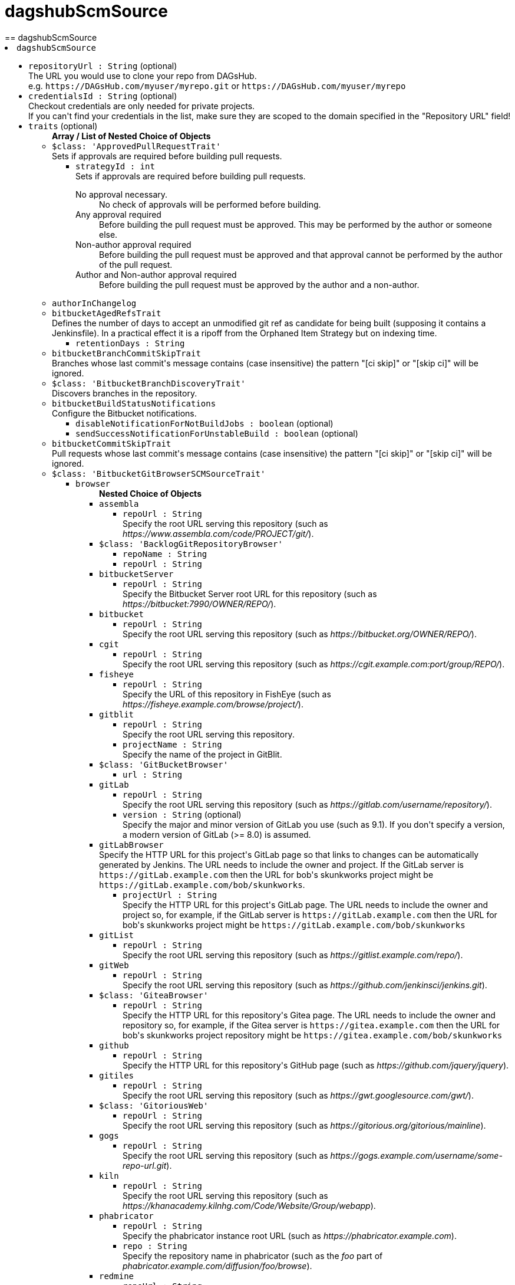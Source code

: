 = dagshubScmSource
:page-layout: pipelinesteps
== dagshubScmSource

++++
<li><code>dagshubScmSource</code><div>
<ul><li><code>repositoryUrl : String</code> (optional)
<div><div>
 The URL you would use to clone your repo from DAGsHub. 
 <br>
  e.g. <code>https://DAGsHub.com/myuser/myrepo.git</code> or <code>https://DAGsHub.com/myuser/myrepo</code>
</div></div>

</li>
<li><code>credentialsId : String</code> (optional)
<div><div>
 Checkout credentials are only needed for private projects. 
 <br>
  If you can't find your credentials in the list, make sure they are scoped to the domain specified in the "Repository URL" field!
</div></div>

</li>
<li><code>traits</code> (optional)
<ul><b>Array / List of Nested Choice of Objects</b>
<li><code>$class: 'ApprovedPullRequestTrait'</code><div>
<div><div>
 Sets if approvals are required before building pull requests.
</div></div>
<ul><li><code>strategyId : int</code>
<div><div>
 Sets if approvals are required before building pull requests. 
 <dl>
  <dt>
   No approval necessary.
  </dt>
  <dd>
   No check of approvals will be performed before building.
  </dd>
  <dt>
   Any approval required
  </dt>
  <dd>
   Before building the pull request must be approved. This may be performed by the author or someone else.
  </dd>
  <dt>
   Non-author approval required
  </dt>
  <dd>
   Before building the pull request must be approved and that approval cannot be performed by the author of the pull request.
  </dd>
  <dt>
   Author and Non-author approval required
  </dt>
  <dd>
   Before building the pull request must be approved by the author and a non-author.
  </dd>
 </dl>
</div></div>

</li>
</ul></div></li>
<li><code>authorInChangelog</code><div>
<ul></ul></div></li>
<li><code>bitbucketAgedRefsTrait</code><div>
<div><div>
 Defines the number of days to accept an unmodified git ref as candidate for being built (supposing it contains a Jenkinsfile). In a practical effect it is a ripoff from the Orphaned Item Strategy but on indexing time.
</div></div>
<ul><li><code>retentionDays : String</code>
</li>
</ul></div></li>
<li><code>bitbucketBranchCommitSkipTrait</code><div>
<div><div>
 Branches whose last commit's message contains (case insensitive) the pattern "[ci skip]" or "[skip ci]" will be ignored.
</div></div>
<ul></ul></div></li>
<li><code>$class: 'BitbucketBranchDiscoveryTrait'</code><div>
<div><div>
 Discovers branches in the repository.
</div></div>
<ul></ul></div></li>
<li><code>bitbucketBuildStatusNotifications</code><div>
<div><div>
 Configure the Bitbucket notifications.
</div></div>
<ul><li><code>disableNotificationForNotBuildJobs : boolean</code> (optional)
</li>
<li><code>sendSuccessNotificationForUnstableBuild : boolean</code> (optional)
</li>
</ul></div></li>
<li><code>bitbucketCommitSkipTrait</code><div>
<div><div>
 Pull requests whose last commit's message contains (case insensitive) the pattern "[ci skip]" or "[skip ci]" will be ignored.
</div></div>
<ul></ul></div></li>
<li><code>$class: 'BitbucketGitBrowserSCMSourceTrait'</code><div>
<ul><li><code>browser</code>
<ul><b>Nested Choice of Objects</b>
<li><code>assembla</code><div>
<ul><li><code>repoUrl : String</code>
<div><div>
 Specify the root URL serving this repository (such as <em>https://www.assembla.com/code/PROJECT/git/</em>).
</div></div>

</li>
</ul></div></li>
<li><code>$class: 'BacklogGitRepositoryBrowser'</code><div>
<ul><li><code>repoName : String</code>
</li>
<li><code>repoUrl : String</code>
</li>
</ul></div></li>
<li><code>bitbucketServer</code><div>
<ul><li><code>repoUrl : String</code>
<div><div>
 Specify the Bitbucket Server root URL for this repository (such as <em>https://bitbucket:7990/OWNER/REPO/</em>).
</div></div>

</li>
</ul></div></li>
<li><code>bitbucket</code><div>
<ul><li><code>repoUrl : String</code>
<div><div>
 Specify the root URL serving this repository (such as <em>https://bitbucket.org/OWNER/REPO/</em>).
</div></div>

</li>
</ul></div></li>
<li><code>cgit</code><div>
<ul><li><code>repoUrl : String</code>
<div><div>
 Specify the root URL serving this repository (such as <em>https://cgit.example.com:port/group/REPO/</em>).
</div></div>

</li>
</ul></div></li>
<li><code>fisheye</code><div>
<ul><li><code>repoUrl : String</code>
<div><div>
 Specify the URL of this repository in FishEye (such as <em>https://fisheye.example.com/browse/project/</em>).
</div></div>

</li>
</ul></div></li>
<li><code>gitblit</code><div>
<ul><li><code>repoUrl : String</code>
<div><div>
 Specify the root URL serving this repository.
</div></div>

</li>
<li><code>projectName : String</code>
<div><div>
 Specify the name of the project in GitBlit.
</div></div>

</li>
</ul></div></li>
<li><code>$class: 'GitBucketBrowser'</code><div>
<ul><li><code>url : String</code>
</li>
</ul></div></li>
<li><code>gitLab</code><div>
<ul><li><code>repoUrl : String</code>
<div><div>
 Specify the root URL serving this repository (such as <em>https://gitlab.com/username/repository/</em>).
</div></div>

</li>
<li><code>version : String</code> (optional)
<div><div>
 Specify the major and minor version of GitLab you use (such as 9.1). If you don't specify a version, a modern version of GitLab (&gt;= 8.0) is assumed.
</div></div>

</li>
</ul></div></li>
<li><code>gitLabBrowser</code><div>
<div><div>
 Specify the HTTP URL for this project's GitLab page so that links to changes can be automatically generated by Jenkins. The URL needs to include the owner and project. If the GitLab server is <code>https://gitLab.example.com</code> then the URL for bob's skunkworks project might be <code>https://gitLab.example.com/bob/skunkworks</code>.
</div></div>
<ul><li><code>projectUrl : String</code>
<div><div>
 Specify the HTTP URL for this project's GitLab page. The URL needs to include the owner and project so, for example, if the GitLab server is <code>https://gitLab.example.com</code> then the URL for bob's skunkworks project might be <code>https://gitLab.example.com/bob/skunkworks</code>
</div></div>

</li>
</ul></div></li>
<li><code>gitList</code><div>
<ul><li><code>repoUrl : String</code>
<div><div>
 Specify the root URL serving this repository (such as <em>https://gitlist.example.com/repo/</em>).
</div></div>

</li>
</ul></div></li>
<li><code>gitWeb</code><div>
<ul><li><code>repoUrl : String</code>
<div><div>
 Specify the root URL serving this repository (such as <em>https://github.com/jenkinsci/jenkins.git</em>).
</div></div>

</li>
</ul></div></li>
<li><code>$class: 'GiteaBrowser'</code><div>
<ul><li><code>repoUrl : String</code>
<div><div>
 Specify the HTTP URL for this repository's Gitea page. The URL needs to include the owner and repository so, for example, if the Gitea server is <code>https://gitea.example.com</code> then the URL for bob's skunkworks project repository might be <code>https://gitea.example.com/bob/skunkworks</code>
</div></div>

</li>
</ul></div></li>
<li><code>github</code><div>
<ul><li><code>repoUrl : String</code>
<div><div>
 Specify the HTTP URL for this repository's GitHub page (such as <em>https://github.com/jquery/jquery</em>).
</div></div>

</li>
</ul></div></li>
<li><code>gitiles</code><div>
<ul><li><code>repoUrl : String</code>
<div><div>
 Specify the root URL serving this repository (such as <em>https://gwt.googlesource.com/gwt/</em>).
</div></div>

</li>
</ul></div></li>
<li><code>$class: 'GitoriousWeb'</code><div>
<ul><li><code>repoUrl : String</code>
<div><div>
 Specify the root URL serving this repository (such as <em>https://gitorious.org/gitorious/mainline</em>).
</div></div>

</li>
</ul></div></li>
<li><code>gogs</code><div>
<ul><li><code>repoUrl : String</code>
<div><div>
 Specify the root URL serving this repository (such as <em>https://gogs.example.com/username/some-repo-url.git</em>).
</div></div>

</li>
</ul></div></li>
<li><code>kiln</code><div>
<ul><li><code>repoUrl : String</code>
<div><div>
 Specify the root URL serving this repository (such as <em>https://khanacademy.kilnhg.com/Code/Website/Group/webapp</em>).
</div></div>

</li>
</ul></div></li>
<li><code>phabricator</code><div>
<ul><li><code>repoUrl : String</code>
<div><div>
 Specify the phabricator instance root URL (such as <em>https://phabricator.example.com</em>).
</div></div>

</li>
<li><code>repo : String</code>
<div><div>
 Specify the repository name in phabricator (such as the <em>foo</em> part of <em>phabricator.example.com/diffusion/foo/browse</em>).
</div></div>

</li>
</ul></div></li>
<li><code>redmine</code><div>
<ul><li><code>repoUrl : String</code>
<div><div>
 Specify the root URL serving this repository (such as <em>https://redmine.example.com/PATH/projects/PROJECT/repository</em>).
</div></div>

</li>
</ul></div></li>
<li><code>rhodeCode</code><div>
<ul><li><code>repoUrl : String</code>
<div><div>
 Specify the HTTP URL for this repository's RhodeCode page (such as <em>https://rhodecode.example.com/projects/PROJECT/repos/REPO/</em>).
</div></div>

</li>
</ul></div></li>
<li><code>$class: 'ScmManagerGitRepositoryBrowser'</code><div>
<ul><li><code>repoUrl : String</code>
<div><div>
 Specify the root URL serving this repository (such as <em>https://scm-manager.org/scm/repo/namespace/name</em>).
</div></div>

</li>
</ul></div></li>
<li><code>jbSpace</code><div>
<ul><li><code>repoUrl : String</code>
<div><div>
 Provide the absolute URL to your repository in JetBrains Space in the following format: https://&lt;your Space instance&gt;/p/&lt;project key&gt;/repositories/&lt;repository name&gt;
</div></div>

</li>
</ul></div></li>
<li><code>$class: 'Stash'</code><div>
<ul><li><code>repoUrl : String</code>
<div><div>
 Specify the HTTP URL for this repository's Stash page (such as <em>https://stash.example.com/projects/PROJECT/repos/REPO/</em>).
</div></div>

</li>
</ul></div></li>
<li><code>teamFoundation</code><div>
<ul><li><code>repoUrl : String</code>
<div><div>
 Either the name of the remote whose URL should be used, or the URL of this module in TFS (such as <em>https://tfs.example.com/tfs/PROJECT/_git/REPO/</em>). If empty (default), the URL of the "origin" repository is used. 
 <p>If TFS is also used as the repository server, this can usually be left blank.</p>
</div></div>

</li>
</ul></div></li>
<li><code>$class: 'TracGitRepositoryBrowser'</code><div>
<ul></ul></div></li>
<li><code>$class: 'TuleapBrowser'</code><div>
<div><div>
 Specify the HTTPS URL for the Tuleap Git repository so that links to changes can be automatically generated by Jenkins.
</div></div>
<ul><li><code>repositoryUrl : String</code>
<div><div>
 The URL is the web URL of the Tuleap Git repository.
</div></div>

</li>
</ul></div></li>
<li><code>viewgit</code><div>
<ul><li><code>repoUrl : String</code>
<div><div>
 Specify the root URL serving this repository (such as <em>https://git.example.com/viewgit/</em>).
</div></div>

</li>
<li><code>projectName : String</code>
<div><div>
 Specify the name of the project in ViewGit (e.g. scripts, scuttle etc. from <em>https://code.fealdia.org/viewgit/</em>).
</div></div>

</li>
</ul></div></li>
</ul></li>
</ul></div></li>
<li><code>$class: 'BitbucketJiraValidatorTrait'</code><div>
<div><div>
 Enforces a pull request to be filled with a title containing a single and unresolved Jira ticket, formatted as defined at the global config (defaulting matching as JENKINS-1234).
</div></div>
<ul><li><code>jiraServerIdx : int</code>
</li>
</ul></div></li>
<li><code>$class: 'BitbucketPullRequestDiscoveryTrait'</code><div>
<div><div>
 Discovers open pull requests in the repository.
</div></div>
<ul></ul></div></li>
<li><code>buildStatusNameCustomPart</code><div>
<div><div>
 Customize the pipeline status name used by Jenkins
</div></div>
<ul><li><code>buildStatusNameCustomPart : String</code> (optional)
<div><div>
 Enter a string to customize the status/context name for status updates published to GitLab. For a branch build the default name would be 'jenkinsci/branch'. With the buildStatusNameCustomPart 'custom' the name would be 'jenkinsci/custom/branch'. This allows to have multiple GitLab-Branch-Sources for the same GitLab-project configured.
</div></div>

</li>
<li><code>buildStatusNameOverwrite : boolean</code> (optional)
<div><div>
 Overwrites the build status name including the jenkinsci default part.
 <br>
  Instead of 'jenkinsci/custom/branch' just 'custom/branch'.
</div></div>

</li>
<li><code>ignoreTypeInStatusName : boolean</code> (optional)
</li>
</ul></div></li>
<li><code>$class: 'ChangeDiscoveryTrait'</code><div>
<ul><li><code>queryString : String</code>
<div><div>
 <p>Provide an additional query string to search for open changes. The status:open is implicitly added and does not need to be specified. See <a href="https://gerrit-documentation.storage.googleapis.com/Documentation/3.2.0/user-search.html#search-operators" rel="nofollow">Gerrit search operators documentation</a> for a detailed list of the supported search operators.</p>
 <h2>Examples:</h2>
 <p></p>
 <ul>
  <li>
   <pre>-is:wip</pre> does not include work-in-progress changes</li>
  <li>
   <pre>is:private</pre> includes private changes</li>
 </ul>
 <p></p>
</div></div>

</li>
</ul></div></li>
<li><code>checkoutOption</code><div>
<ul><li><code>extension</code>
<ul><b>Nested Object</b>
<li><code>timeout : int</code>
<div><div>
 Specify a timeout (in minutes) for checkout.
 <br>
  This option overrides the default timeout of 10 minutes. 
 <br>
  You can change the global git timeout via the property org.jenkinsci.plugins.gitclient.Git.timeOut (see <a href="https://issues.jenkins.io/browse/JENKINS-11286" rel="nofollow">JENKINS-11286</a>). Note that property should be set on both controller and agent to have effect (see <a href="https://issues.jenkins.io/browse/JENKINS-22547" rel="nofollow">JENKINS-22547</a>).
</div></div>

</li>
</ul></li>
</ul></div></li>
<li><code>cleanAfterCheckout</code><div>
<ul><li><code>extension</code>
<ul><b>Nested Object</b>
<div><div>
 Clean up the workspace after every checkout by deleting all untracked files and directories, including those which are specified in <code>.gitignore</code>. It also resets all <em>tracked</em> files to their versioned state. This ensures that the workspace is in the same state as if you cloned and checked out in a brand-new empty directory, and ensures that your build is not affected by the files generated by the previous build.
</div></div>
<li><code>deleteUntrackedNestedRepositories : boolean</code> (optional)
<div><div>
 Deletes untracked submodules and any other subdirectories which contain <code>.git</code> directories.
</div></div>

</li>
</ul></li>
</ul></div></li>
<li><code>cleanBeforeCheckout</code><div>
<ul><li><code>extension</code>
<ul><b>Nested Object</b>
<div><div>
 Clean up the workspace before every checkout by deleting all untracked files and directories, including those which are specified in <code>.gitignore</code>. It also resets all <em>tracked</em> files to their versioned state. This ensures that the workspace is in the same state as if you cloned and checked out in a brand-new empty directory, and ensures that your build is not affected by the files generated by the previous build.
</div></div>
<li><code>deleteUntrackedNestedRepositories : boolean</code> (optional)
<div><div>
 Deletes untracked submodules and any other subdirectories which contain <code>.git</code> directories.
</div></div>

</li>
</ul></li>
</ul></div></li>
<li><code>$class: 'CleanMercurialSCMSourceTrait'</code><div>
<div><div>
 When this behaviour is present, each build will wipe any local modifications or untracked files in the repository checkout. This is often a convenient way to ensure that a build is not using any artifacts from earlier builds.
</div></div>
<ul></ul></div></li>
<li><code>cloneOption</code><div>
<ul><li><code>extension</code>
<ul><b>Nested Object</b>
<li><code>shallow : boolean</code>
<div><div>
 Perform shallow clone, so that git will not download the history of the project, saving time and disk space when you just want to access the latest version of a repository.
</div></div>

</li>
<li><code>noTags : boolean</code>
<div><div>
 Deselect this to perform a clone without tags, saving time and disk space when you just want to access what is specified by the refspec.
</div></div>

</li>
<li><code>reference : String</code>
<div><div>
 Specify a folder containing a repository that will be used by Git as a reference during clone operations.
 <br>
  This option will be ignored if the folder is not available on the controller or agent where the clone is being executed.
</div></div>

</li>
<li><code>timeout : int</code>
<div><div>
 Specify a timeout (in minutes) for clone and fetch operations.
 <br>
  This option overrides the default timeout of 10 minutes. 
 <br>
  You can change the global git timeout via the property org.jenkinsci.plugins.gitclient.Git.timeOut (see <a href="https://issues.jenkins.io/browse/JENKINS-11286" rel="nofollow">JENKINS-11286</a>). Note that property should be set on both controller and agent to have effect (see <a href="https://issues.jenkins.io/browse/JENKINS-22547" rel="nofollow">JENKINS-22547</a>).
</div></div>

</li>
<li><code>depth : int</code> (optional)
<div><div>
 Set shallow clone depth, so that git will only download recent history of the project, saving time and disk space when you just want to access the latest commits of a repository.
</div></div>

</li>
<li><code>honorRefspec : boolean</code> (optional)
<div><div>
 Perform initial clone using the refspec defined for the repository. This can save time, data transfer and disk space when you only need to access the references specified by the refspec.
</div></div>

</li>
</ul></li>
</ul></div></li>
<li><code>$class: 'DisableStatusUpdateTrait'</code><div>
<div><div>
 Disables notifications (commit status updates) to GitHub for builds.
</div></div>
<ul></ul></div></li>
<li><code>discoverOtherRefs</code><div>
<div><div>
 Discovers other specified refs on the repository.
</div></div>
<ul><li><code>ref : String</code>
<div><p>The pattern under /refs on the remote repository to discover, can contain a wildcard.<br>
  Example: test/*/merged</p></div>

</li>
<li><code>nameMapping : String</code> (optional)
<div><p>Mapping for how the ref can be named in for example the <code>@Library</code>.<br>
  Example: test-@{1} <br>
  Where @{1} replaces the first wildcard in the ref when discovered.</p>
<p>By default it will be "namespace_before_wildcard-@{1}". E.g. if ref is "test/*/merged" the default mapping would be "test-@{1}".</p></div>

</li>
</ul></div></li>
<li><code>$class: 'FilterChecksTrait'</code><div>
<ul><li><code>queryOperator</code>
<ul><li><b>Values:</b> <code>ID</code>, <code>SCHEME</code></li></ul></li>
<li><code>queryString : String</code>
<div><div>
 Provide a query string to search for pending checks. Depending on which mode was chosen, this either should be a checker-scheme or the UUID of a specific checker.
</div></div>

</li>
</ul></div></li>
<li><code>gitLabForkDiscovery</code><div>
<div><div>
 Discovers merge requests where the origin project is a fork of the target project.
</div></div>
<ul><li><code>strategyId : int</code>
<div><div>
 Determines how merge requests are discovered: 
 <dl>
  <dt>
   Merging the merge request with the current target branch revision
  </dt>
  <dd>
   Discover each merge request once with the discovered revision corresponding to the result of merging with the current revision of the target branch
  </dd>
  <dt>
   The current merge request revision
  </dt>
  <dd>
   Discover each merge request once with the discovered revision corresponding to the merge request head revision without merging
  </dd>
  <dt>
   Both the current merge request revision and the merge request merged with the current target branch revision
  </dt>
  <dd>
   Discover each merge request twice. The first discovered revision corresponds to the result of merging with the current revision of the target branch in each scan. The second parallel discovered revision corresponds to the merge request head revision without merging
  </dd>
 </dl>
</div></div>

</li>
<li><code>trust</code>
<div><div>
 <p>One of the great powers of merge requests is that anyone with read access to a project can fork it, commit some changes to their fork and then create a merge request against the original project with their changes. There are some files stored in source control that are important. For example, a <code>Jenkinsfile</code> may contain configuration details to sandbox merge requests in order to mitigate against malicious merge requests. In order to protect against a malicious merge request itself modifying the <code>Jenkinsfile</code> to remove the protections, you can define the trust policy for merge requests from forks.</p>
 <p>Other plugins can extend the available trust policies. The default policies are:</p>
 <dl>
  <dt>
   Nobody
  </dt>
  <dd>
   Merge requests from forks will all be treated as untrusted. This means that where Jenkins requires a trusted file (e.g. <code>Jenkinsfile</code>) the contents of that file will be retrieved from the target branch on the origin project and not from the merge request branch on the fork project.
  </dd>
  <dt>
   Members
  </dt>
  <dd>
   Merge requests from collaborators to the origin project will be treated as trusted, all other merge requests from fork repositories will be treated as untrusted. Note that if credentials used by Jenkins for scanning the project does not have permission to query the list of contributors to the origin project then only the origin account will be treated as trusted - i.e. this will fall back to <code>Nobody</code>.
  </dd>
  <dt>
   Trusted Members
  </dt>
  <dd>
   Merge requests forks will be treated as trusted if and only if the fork owner has either Developer or Maintainer or Owner Access Level in the origin project. <strong>This is the recommended policy.</strong>
  </dd>
  <dt>
   Everyone
  </dt>
  <dd>
   All merge requests from forks will be treated as trusted. <strong>NOTE:</strong> this option can be dangerous if used on a public project hosted on a GitLab instance.
  </dd>
 </dl>
</div></div>

<ul><li><b>Type:</b> <code>jenkins.scm.api.trait.SCMHeadAuthority&lt;? super io.jenkins.plugins.gitlabbranchsource.GitLabSCMSourceRequest, ? extends jenkins.scm.api.mixin.ChangeRequestSCMHead2, ? extends jenkins.scm.api.SCMRevision&gt;</code></li>
</ul></li>
<li><code>buildMRForksNotMirror : boolean</code> (optional)
<div><div>
 Add discovery of merge requests where the origin project is a fork of a certain project, but the target project is not the original forked project. To be used in case one has a GitLab project which is a fork of another project from another team, in order to isolate artefacts and allow an MR flow. This means using MRs inside that fork from branches in the fork back to the fork's default branch. (Implements https://github.com/jenkinsci/gitlab-branch-source-plugin/issues/167)
</div></div>

</li>
</ul></div></li>
<li><code>browser</code><div>
<ul><li><code>browser</code>
<ul><b>Nested Choice of Objects</b>
<li><code>assembla</code><div>
<ul><li><code>repoUrl : String</code>
<div><div>
 Specify the root URL serving this repository (such as <em>https://www.assembla.com/code/PROJECT/git/</em>).
</div></div>

</li>
</ul></div></li>
<li><code>$class: 'BacklogGitRepositoryBrowser'</code><div>
<ul><li><code>repoName : String</code>
</li>
<li><code>repoUrl : String</code>
</li>
</ul></div></li>
<li><code>bitbucketServer</code><div>
<ul><li><code>repoUrl : String</code>
<div><div>
 Specify the Bitbucket Server root URL for this repository (such as <em>https://bitbucket:7990/OWNER/REPO/</em>).
</div></div>

</li>
</ul></div></li>
<li><code>bitbucket</code><div>
<ul><li><code>repoUrl : String</code>
<div><div>
 Specify the root URL serving this repository (such as <em>https://bitbucket.org/OWNER/REPO/</em>).
</div></div>

</li>
</ul></div></li>
<li><code>cgit</code><div>
<ul><li><code>repoUrl : String</code>
<div><div>
 Specify the root URL serving this repository (such as <em>https://cgit.example.com:port/group/REPO/</em>).
</div></div>

</li>
</ul></div></li>
<li><code>fisheye</code><div>
<ul><li><code>repoUrl : String</code>
<div><div>
 Specify the URL of this repository in FishEye (such as <em>https://fisheye.example.com/browse/project/</em>).
</div></div>

</li>
</ul></div></li>
<li><code>gitblit</code><div>
<ul><li><code>repoUrl : String</code>
<div><div>
 Specify the root URL serving this repository.
</div></div>

</li>
<li><code>projectName : String</code>
<div><div>
 Specify the name of the project in GitBlit.
</div></div>

</li>
</ul></div></li>
<li><code>$class: 'GitBucketBrowser'</code><div>
<ul><li><code>url : String</code>
</li>
</ul></div></li>
<li><code>gitLab</code><div>
<ul><li><code>repoUrl : String</code>
<div><div>
 Specify the root URL serving this repository (such as <em>https://gitlab.com/username/repository/</em>).
</div></div>

</li>
<li><code>version : String</code> (optional)
<div><div>
 Specify the major and minor version of GitLab you use (such as 9.1). If you don't specify a version, a modern version of GitLab (&gt;= 8.0) is assumed.
</div></div>

</li>
</ul></div></li>
<li><code>gitLabBrowser</code><div>
<div><div>
 Specify the HTTP URL for this project's GitLab page so that links to changes can be automatically generated by Jenkins. The URL needs to include the owner and project. If the GitLab server is <code>https://gitLab.example.com</code> then the URL for bob's skunkworks project might be <code>https://gitLab.example.com/bob/skunkworks</code>.
</div></div>
<ul><li><code>projectUrl : String</code>
<div><div>
 Specify the HTTP URL for this project's GitLab page. The URL needs to include the owner and project so, for example, if the GitLab server is <code>https://gitLab.example.com</code> then the URL for bob's skunkworks project might be <code>https://gitLab.example.com/bob/skunkworks</code>
</div></div>

</li>
</ul></div></li>
<li><code>gitList</code><div>
<ul><li><code>repoUrl : String</code>
<div><div>
 Specify the root URL serving this repository (such as <em>https://gitlist.example.com/repo/</em>).
</div></div>

</li>
</ul></div></li>
<li><code>gitWeb</code><div>
<ul><li><code>repoUrl : String</code>
<div><div>
 Specify the root URL serving this repository (such as <em>https://github.com/jenkinsci/jenkins.git</em>).
</div></div>

</li>
</ul></div></li>
<li><code>$class: 'GiteaBrowser'</code><div>
<ul><li><code>repoUrl : String</code>
<div><div>
 Specify the HTTP URL for this repository's Gitea page. The URL needs to include the owner and repository so, for example, if the Gitea server is <code>https://gitea.example.com</code> then the URL for bob's skunkworks project repository might be <code>https://gitea.example.com/bob/skunkworks</code>
</div></div>

</li>
</ul></div></li>
<li><code>github</code><div>
<ul><li><code>repoUrl : String</code>
<div><div>
 Specify the HTTP URL for this repository's GitHub page (such as <em>https://github.com/jquery/jquery</em>).
</div></div>

</li>
</ul></div></li>
<li><code>gitiles</code><div>
<ul><li><code>repoUrl : String</code>
<div><div>
 Specify the root URL serving this repository (such as <em>https://gwt.googlesource.com/gwt/</em>).
</div></div>

</li>
</ul></div></li>
<li><code>$class: 'GitoriousWeb'</code><div>
<ul><li><code>repoUrl : String</code>
<div><div>
 Specify the root URL serving this repository (such as <em>https://gitorious.org/gitorious/mainline</em>).
</div></div>

</li>
</ul></div></li>
<li><code>gogs</code><div>
<ul><li><code>repoUrl : String</code>
<div><div>
 Specify the root URL serving this repository (such as <em>https://gogs.example.com/username/some-repo-url.git</em>).
</div></div>

</li>
</ul></div></li>
<li><code>kiln</code><div>
<ul><li><code>repoUrl : String</code>
<div><div>
 Specify the root URL serving this repository (such as <em>https://khanacademy.kilnhg.com/Code/Website/Group/webapp</em>).
</div></div>

</li>
</ul></div></li>
<li><code>phabricator</code><div>
<ul><li><code>repoUrl : String</code>
<div><div>
 Specify the phabricator instance root URL (such as <em>https://phabricator.example.com</em>).
</div></div>

</li>
<li><code>repo : String</code>
<div><div>
 Specify the repository name in phabricator (such as the <em>foo</em> part of <em>phabricator.example.com/diffusion/foo/browse</em>).
</div></div>

</li>
</ul></div></li>
<li><code>redmine</code><div>
<ul><li><code>repoUrl : String</code>
<div><div>
 Specify the root URL serving this repository (such as <em>https://redmine.example.com/PATH/projects/PROJECT/repository</em>).
</div></div>

</li>
</ul></div></li>
<li><code>rhodeCode</code><div>
<ul><li><code>repoUrl : String</code>
<div><div>
 Specify the HTTP URL for this repository's RhodeCode page (such as <em>https://rhodecode.example.com/projects/PROJECT/repos/REPO/</em>).
</div></div>

</li>
</ul></div></li>
<li><code>$class: 'ScmManagerGitRepositoryBrowser'</code><div>
<ul><li><code>repoUrl : String</code>
<div><div>
 Specify the root URL serving this repository (such as <em>https://scm-manager.org/scm/repo/namespace/name</em>).
</div></div>

</li>
</ul></div></li>
<li><code>jbSpace</code><div>
<ul><li><code>repoUrl : String</code>
<div><div>
 Provide the absolute URL to your repository in JetBrains Space in the following format: https://&lt;your Space instance&gt;/p/&lt;project key&gt;/repositories/&lt;repository name&gt;
</div></div>

</li>
</ul></div></li>
<li><code>$class: 'Stash'</code><div>
<ul><li><code>repoUrl : String</code>
<div><div>
 Specify the HTTP URL for this repository's Stash page (such as <em>https://stash.example.com/projects/PROJECT/repos/REPO/</em>).
</div></div>

</li>
</ul></div></li>
<li><code>teamFoundation</code><div>
<ul><li><code>repoUrl : String</code>
<div><div>
 Either the name of the remote whose URL should be used, or the URL of this module in TFS (such as <em>https://tfs.example.com/tfs/PROJECT/_git/REPO/</em>). If empty (default), the URL of the "origin" repository is used. 
 <p>If TFS is also used as the repository server, this can usually be left blank.</p>
</div></div>

</li>
</ul></div></li>
<li><code>$class: 'TracGitRepositoryBrowser'</code><div>
<ul></ul></div></li>
<li><code>$class: 'TuleapBrowser'</code><div>
<div><div>
 Specify the HTTPS URL for the Tuleap Git repository so that links to changes can be automatically generated by Jenkins.
</div></div>
<ul><li><code>repositoryUrl : String</code>
<div><div>
 The URL is the web URL of the Tuleap Git repository.
</div></div>

</li>
</ul></div></li>
<li><code>viewgit</code><div>
<ul><li><code>repoUrl : String</code>
<div><div>
 Specify the root URL serving this repository (such as <em>https://git.example.com/viewgit/</em>).
</div></div>

</li>
<li><code>projectName : String</code>
<div><div>
 Specify the name of the project in ViewGit (e.g. scripts, scuttle etc. from <em>https://code.fealdia.org/viewgit/</em>).
</div></div>

</li>
</ul></div></li>
</ul></li>
</ul></div></li>
<li><code>gitHubAgedRefsTrait</code><div>
<div><div>
 Defines the number of days to accept an unmodified git ref as candidate for being built (supposing it contains a Jenkinsfile). In a practical effect it is a ripoff from the Orphaned Item Strategy but on indexing time.
</div></div>
<ul><li><code>retentionDays : String</code>
</li>
</ul></div></li>
<li><code>gitHubBranchCommitSkipTrait</code><div>
<div><div>
 Branches whose last commit's message contains (case insensitive) the pattern "[ci skip]" or "[skip ci]" will be ignored.
</div></div>
<ul></ul></div></li>
<li><code>gitHubCommitSkipTrait</code><div>
<div><div>
 Pull requests whose last commit's message contains (case insensitive) the pattern "[ci skip]" or "[skip ci]" will be ignored.
</div></div>
<ul></ul></div></li>
<li><code>$class: 'GitHubJiraValidatorTrait'</code><div>
<div><div>
 Enforces a pull request to be filled with a title containing a single and unresolved Jira ticket, formatted as defined at the global config (defaulting matching as JENKINS-1234).
</div></div>
<ul><li><code>jiraServerIdx : int</code>
</li>
</ul></div></li>
<li><code>gitHubSourceChecks</code><div>
<ul><li><code>verboseConsoleLog : boolean</code> (optional)
<div><div>
 If this option is checked, verbose log will be output to build console; the verbose log is useful for debugging the publisher creation.
</div></div>

</li>
</ul></div></li>
<li><code>gitHubStatusChecks</code><div>
<ul><li><code>name : String</code> (optional)
</li>
<li><code>skip : boolean</code> (optional)
</li>
<li><code>skipNotifications : boolean</code> (optional)
<div><div>
 If this option is checked, the notifications sent by the <a href="https://plugins.jenkins.io/github-branch-source/" rel="nofollow">GitHub Branch Source Plugin</a> will be disabled.
</div></div>

</li>
<li><code>skipProgressUpdates : boolean</code> (optional)
</li>
<li><code>suppressLogs : boolean</code> (optional)
</li>
<li><code>unstableBuildNeutral : boolean</code> (optional)
</li>
</ul></div></li>
<li><code>lfs</code><div>
<ul></ul></div></li>
<li><code>gitlabAvatar</code><div>
<ul><li><code>disableProjectAvatar : boolean</code> (optional)
<div><div>
 Due to a GitLab bug, sometimes it is not possible to GitLab API to fetch GitLab Avatar for private projects or when the api doesn't have token access. You may choose to skip avatar for projects if you want to avoid broken or self generated avatars.
</div></div>

</li>
</ul></div></li>
<li><code>gitlabMarkUnstableAsSuccess</code><div>
<ul><li><code>markUnstableAsSuccess : boolean</code> (optional)
</li>
</ul></div></li>
<li><code>gitlabSkipNotifications</code><div>
<ul></ul></div></li>
<li><code>gitTool</code><div>
<ul><li><code>gitTool : String</code>
</li>
</ul></div></li>
<li><code>gitLabHookRegistration</code><div>
<ul><li><code>webHookMode : String</code>
</li>
<li><code>systemHookMode : String</code>
</li>
</ul></div></li>
<li><code>gitHubIgnoreDraftPullRequestFilter</code><div>
<ul></ul></div></li>
<li><code>ignoreOnPush</code><div>
<ul></ul></div></li>
<li><code>jervisFilter</code><div>
<div><div>
 <p>This will look at the root of a GitHub reference for .jervis.yml for the branches and tags filtering. You can customize the name of the YAML file searched for if you like.</p>
 <p>For Tags:</p>
 <ul>
  <li>It will filter for the tag name.</li>
 </ul>
 <p>For Branches:</p>
 <ul>
  <li>It will filter for the branch name.</li>
  <li>It will filter for pull requests destined for the branch name.</li>
 </ul>
 <h2>Example YAML</h2><code>
  <pre>branches:
  only:
    - main
</pre></code>
 <h1>More on specify branches and tags to build</h1>
 <p>By default Jervis will generate Jenkins jobs for all branches that have a .jervis.yml file. You can control and limit this behavior by specifying the branches or tags key in your .jervis.yml.</p>
 <h3>Allow or block branches and tags</h3>
 <p>You can either create an allow list of branches (only) or a block list of branches (except) to be built.</p><code>
  <pre># block branches from building
branches:
  except:
    - legacy
    - experimental

# allow only these branches
branches:
  only:
    - main
    - stable
</pre></code>
 <p>The same YAML can be applied to tags.</p><code>
  <pre># block tags from building
tags:
  except:
    - .*-rc
    - .*-beta

# allow only these tags
tags:
  only:
    - v[.0-9]+
</pre></code>
 <p>If you specify both only and except, then except will be ignored. .jervis.yml needs to be present on all branches you want to be built. .jervis.yml will be interpreted in the context of that branch so if you specify an allow list in your main branch, then it will not propagate to other branches.</p>
 <h3>Using regular expressions</h3>
 <p>You can use regular expressions to allow or block branches:</p><code>
  <pre>branches:
  only:
    - main
    - /^[.0-9]+-hotfix$/
</pre></code>
 <p>Any name surrounded with / in the list of branches is treated as a regular expression. The expression will use <a href="https://docs.oracle.com/javase/7/docs/api/java/util/regex/Pattern.html#compile%28java.lang.String%29" rel="nofollow">Pattern.compile</a> to compile the regex string into a <a href="http://docs.groovy-lang.org/latest/html/documentation/index.html#_regular_expression_operators" rel="nofollow">Groovy regular expression</a>.</p>
</div></div>
<ul><li><code>yamlFileName : String</code>
<div><div>
 <p>The filename which will be read from GitHub to determine if a Jenkins branch, tag, or pull request should be built. Provide a comma separated list of paths to YAML files in a repository and it will check each path as a fallback.</p>
 <p>For example, set the value to: .jervis.yml, .ci/jervis.yml and this plugin will first check for valid YAML in .jervis.yml. If no YAML exists, then it will fall back to checking .ci/jervis.yml.</p>
</div></div>

</li>
</ul></div></li>
<li><code>localBranch</code><div>
<ul></ul></div></li>
<li><code>logComment</code><div>
<ul><li><code>logSuccess : boolean</code> (optional)
<div><div>
 Sometimes the user doesn't want to log the builds that succeeded. The trait only enable logging of failed/aborted builds by default. Select this option to include logging of successful builds as well.
</div></div>

</li>
<li><code>sudoUser : String</code> (optional)
<div><div>
 Enter a sudo username of the user you want to comment as on GitLab Server. Remember the token specified should have api and sudo access both (which can only be created by your GitLab Server Admin). It is recommended to create a dummy user in your GitLab Server with an appropriate username like `jenkinsadmin` etc. Leave empty if you want use the owner of the project as the commenter.
</div></div>

</li>
</ul></div></li>
<li><code>$class: 'MercurialBrowserSCMSourceTrait'</code><div>
<ul><li><code>browser</code>
<ul><b>Nested Choice of Objects</b>
<li><code>$class: 'FishEye'</code><div>
<ul><li><code>url : String</code>
<div><div>
 Specify the root URL serving this repository, such as: http://www.example.org/browse/hg/
</div></div>

</li>
</ul></div></li>
<li><code>$class: 'GoogleCode'</code><div>
<ul><li><code>url : String</code>
<div><div>
 Specify the root URL serving this repository (such as <a href="http://code.google.com/p/PROJECTNAME/source/" rel="nofollow">this</a>).
</div></div>

</li>
</ul></div></li>
<li><code>$class: 'HgWeb'</code><div>
<ul><li><code>url : String</code>
<div><div>
 Specify the root URL serving this repository (such as <a href="https://www.mercurial-scm.org/repo/hg/" rel="nofollow">this</a>).
</div></div>

</li>
</ul></div></li>
<li><code>$class: 'Kallithea'</code><div>
<ul><li><code>url : String</code>
<div><div>
 Specify the root URL serving this repository (such as <a href="https://rhodecode.server/repo_name" rel="nofollow">this</a>).
</div></div>

</li>
</ul></div></li>
<li><code>$class: 'KilnHG'</code><div>
<ul><li><code>url : String</code>
<div><div>
 Specify the root URL serving this repository (such as <a href="https://acme.kilnhg.com/Repo/Repositories/Group/PROJECTNAME" rel="nofollow">this</a>).
</div></div>

</li>
</ul></div></li>
<li><code>$class: 'RhodeCode'</code><div>
<ul><li><code>url : String</code>
<div><div>
 Specify the root URL serving this repository (such as <a href="https://rhodecode.server/repo_name" rel="nofollow">this</a>).
</div></div>

</li>
</ul></div></li>
<li><code>$class: 'RhodeCodeLegacy'</code><div>
<ul><li><code>url : String</code>
<div><div>
 Specify the root URL serving this repository (such as <a href="https://rhodecode.server/repo_name" rel="nofollow">this</a>).
</div></div>

</li>
</ul></div></li>
<li><code>$class: 'ScmManager'</code><div>
<ul><li><code>url : String</code>
<div><div>
 Specify the root URL serving this repository (such as <code>http://YOURSCMMANAGER/scm/repo/NAMESPACE/NAME/</code>).
</div></div>

</li>
</ul></div></li>
</ul></li>
</ul></div></li>
<li><code>$class: 'MercurialInstallationSCMSourceTrait'</code><div>
<ul><li><code>installation : String</code>
</li>
</ul></div></li>
<li><code>multiBranchProjectDisplayNaming</code><div>
<div><div>
 Some branch source plugins provide additional information about discovered branches like a title or subject of merge or change requests.
 <br>
  With this trait, that additional information can be used for the job display names.
 <br><b>Note:</b> Job display name changes do not trigger builds.
</div></div>
<ul><li><code>displayNamingStrategy</code>
<div><div>
 The different strategies: 
 <ul>
  <li>
   <p><strong>Job display name with fallback to name:</strong> <br>
     Uses the branch source plugin's display name for the PR instead of the raw name <br>
     Value for configuration-as-code: <code>OBJECT_DISPLAY_NAME</code></p></li>
  <li>
   <p><strong>Name and, if available, display name:</strong> <br>
     Joins the raw name and the branch source plugin's display name <br>
     Value for configuration-as-code: <code>RAW_AND_OBJECT_DISPLAY_NAME</code></p></li>
 </ul>
</div></div>

<ul><li><b>Values:</b> <code>OBJECT_DISPLAY_NAME</code>, <code>RAW_AND_OBJECT_DISPLAY_NAME</code></li></ul></li>
</ul></div></li>
<li><code>gitHubNotificationContextTrait</code><div>
<div><div>
 Defines custom context labels to be sent as part of GitHub Status notifications for this project.
</div></div>
<ul><li><code>contextLabel : String</code>
<div><div>
 The text of the context label(s) for GitHub status notifications. If using multiple statuses, entries are separated by the specified delimiter.
</div></div>

</li>
<li><code>typeSuffix : boolean</code>
<div><div>
 <p>Appends the relevant suffix to the context label(s) based on the build type. '/pr-merge', '/pr-head' or '/branch'</p>
</div></div>

</li>
<li><code>multipleStatusDelimiter : String</code> (optional)
<div><div>
 The separator/delimiter used for splitting the Label field into multiple values.
</div></div>

</li>
<li><code>multipleStatuses : boolean</code> (optional)
<div><div>
 Configure multiple status notifications to be sent to GitHub.
</div></div>

</li>
</ul></div></li>
<li><code>gitLabOriginDiscovery</code><div>
<div><div>
 Discovers merge requests where the origin project is the same as the target project.
</div></div>
<ul><li><code>strategyId : int</code>
<div><div>
 Determines how merge requests are discovered: 
 <dl>
  <dt>
   Merging the merge request with the current target branch revision
  </dt>
  <dd>
   Discover each merge request once with the discovered revision corresponding to the result of merging with the current revision of the target branch
  </dd>
  <dt>
   The current merge request revision
  </dt>
  <dd>
   Discover each merge request once with the discovered revision corresponding to the merge request head revision without merging
  </dd>
  <dt>
   Both the current merge request revision and the merge request merged with the current target branch revision
  </dt>
  <dd>
   Discover each merge request twice. The first discovered revision corresponds to the result of merging with the current revision of the target branch in each scan. The second parallel discovered revision corresponds to the merge request head revision without merging
  </dd>
 </dl>
</div></div>

</li>
</ul></div></li>
<li><code>$class: 'PathBasedPullRequestFilterTrait'</code><div>
<ul><li><code>inclusionField : String</code>
<div>If any of the changed files in a discovered PR match this regex then it will generate a build (unless excluded by the exclusion regex).</div>

</li>
<li><code>exclusionField : String</code>
<div>Any changed files in a discovered pull request that matches this regex will not be considered for the inclusion regex.</div>

</li>
</ul></div></li>
<li><code>$class: 'PreBuildMergeTrait'</code><div>
<ul><li><code>extension</code>
<ul><b>Nested Object</b>
<div><div>
 These options allow you to perform a merge to a particular branch before building. For example, you could specify an integration branch to be built, and to merge to master. In this scenario, on every change of integration, Jenkins will perform a merge with the master branch, and try to perform a build if the merge is successful. It then may push the merge back to the remote repository if the Git Push post-build action is selected.
</div></div>
<li><code>options</code>
<ul><b>Nested Object</b>
<li><code>mergeTarget : String</code>
<div><div>
 The name of the branch within the named repository to merge to, such as <code>master</code>.
</div></div>

</li>
<li><code>fastForwardMode</code> (optional)
<div><div>
 Merge fast-forward mode selection.
 <br>
  The default, --ff, gracefully falls back to a merge commit when required.
 <br>
  For more information, see the <a href="https://git-scm.com/docs/git-merge" rel="nofollow">Git Merge Documentation</a>
</div></div>

<ul><li><b>Values:</b> <code>FF</code>, <code>FF_ONLY</code>, <code>NO_FF</code></li></ul></li>
<li><code>mergeRemote : String</code> (optional)
<div><div>
 Name of the repository, such as <code>origin</code>, that contains the branch you specify below. If left blank, it'll default to the name of the first repository configured above.
</div></div>

</li>
<li><code>mergeStrategy</code> (optional)
<div><div>
 Merge strategy selection. <strong>This feature is not fully implemented in JGIT.</strong>
</div></div>

<ul><li><b>Values:</b> <code>DEFAULT</code>, <code>RESOLVE</code>, <code>RECURSIVE</code>, <code>OCTOPUS</code>, <code>OURS</code>, <code>SUBTREE</code>, <code>RECURSIVE_THEIRS</code></li></ul></li>
</ul></li>
</ul></li>
</ul></div></li>
<li><code>$class: 'PretestedIntegrationSCMTrait'</code><div>
<ul><li><code>extension</code>
<ul><b>Nested Object</b>
<li><code>gitIntegrationStrategy</code>
<ul><b>Nested Choice of Objects</b>
<li><code>accumulated</code><div>
<div><h2>Accumulated Commit Strategy</h2>
<div>
 This strategy merges your commits with the --no-ff switch
</div></div>
<ul><li><code>shortCommitMessage : boolean</code> (optional)
</li>
</ul></div></li>
<li><code>ffonly</code><div>
<div><h2>Fast Forward only (--ff-only) Strategy</h2>
<div>
 This strategy fast-forward only using the --ff-only switch - or fails
</div></div>
<ul><li><code>shortCommitMessage : boolean</code> (optional)
</li>
</ul></div></li>
<li><code>squash</code><div>
<div><h2>Squashed Commit Strategy</h2>
<div>
 This strategy squashes all your commit on a given branch with the --squash option
</div></div>
<ul></ul></div></li>
</ul></li>
<li><code>integrationBranch : String</code>
<div><h3>What to specify</h3>
<p>The branch name must match your integration branch name. <b>No trailing slash.</b></p>
<h3>Merge is performed the following way</h3>
<h5>Squash commit</h5>
<pre>            git checkout -B &lt;Branch name&gt; &lt;Repository name&gt;/&lt;Branch name&gt;
            git merge --squash &lt;Branch matched by git&gt;
            git commit -C &lt;Branch matched by git&gt;</pre>
<h5>Accumulated commit</h5>
<pre>            git checkout -B &lt;Branch name&gt; &lt;Repository name&gt;/&lt;Branch name&gt;
            git merge -m &lt;commitMsg&gt; &lt;Branch matched by git&gt; --no-ff</pre>
<h3>When changes are pushed to the integration branch?</h3>
<p>Changes are only ever pushed when the build results is SUCCESS</p>
<pre>            git push &lt;Repository name&gt; &lt;Branch name&gt;</pre></div>

</li>
<li><code>repoName : String</code>
<div><div>
 <h3>What to specify</h3>
 <p>The repository name. In git the repository is always the name of the remote. So if you have specified a repository name in your Git configuration. You need to specify the exact same name here, otherwise no integration will be performed. We do the merge based on this.</p>
 <p><b>No trailing slash on repository name.</b></p>
 <p><span>Remember to specify this when working with NAMED repositories in Git</span></p>
</div></div>

</li>
</ul></li>
</ul></div></li>
<li><code>pruneStaleBranch</code><div>
<ul></ul></div></li>
<li><code>pruneStaleTag</code><div>
<ul></ul></div></li>
<li><code>bitbucketPublicRepoPullRequestFilter</code><div>
<div><div>
 If the repository being scanned is a public repository, this behaviour will exclude all pull requests. (Note: This behaviour is not especially useful if scanning a single repository as you could just not include the pull request discovery behaviours in the first place)
</div></div>
<ul></ul></div></li>
<li><code>$class: 'PullRequestDiscoveryTrait'</code><div>
<ul><li><code>excludeBranchesWithPRs : boolean</code>
<div><div>
 Exclude branches for which there is an open pull request
</div></div>

</li>
</ul></div></li>
<li><code>$class: 'PullRequestLabelsBlackListFilterTrait'</code><div>
<div><div>
 Filter github pull requests out by labels matching any labels specified.
</div></div>
<ul><li><code>labels : String</code>
<div><div>
 Labels to match a pull request. Use ',' to split multiple labels.
</div></div>

</li>
</ul></div></li>
<li><code>$class: 'PullRequestLabelsMatchAllFilterTrait'</code><div>
<div><div>
 Filter github pull requests by labels matching all labels specified.
</div></div>
<ul><li><code>labels : String</code>
<div><div>
 Labels to match a pull request. Use ',' to split multiple labels.
</div></div>

</li>
</ul></div></li>
<li><code>$class: 'PullRequestLabelsMatchAnyFilterTrait'</code><div>
<div><div>
 Filter github pull requests by labels matching any labels specified.
</div></div>
<ul><li><code>labels : String</code>
<div><div>
 Labels to match a pull request. Use ',' to split multiple labels.
</div></div>

</li>
</ul></div></li>
<li><code>$class: 'PullRequestNameFilterTrait'</code><div>
<div><div>
 Filter Bitbucket Pull Requests by matching in title any phrase specified.
</div></div>
<ul><li><code>strategyId : int</code>
</li>
<li><code>phrase : String</code>
<div><div>
 Phrases to match a title of the pull request. Use ',' to split multiple phrases - only for no regular expression.
</div></div>

</li>
<li><code>ignoreCase : boolean</code>
<div><div>
 Case sensitivity defines whether uppercase and lowercase letters are treated as distinct (unchecked) or equivalent (checked).
</div></div>

</li>
<li><code>regex : boolean</code>
<div><div>
 Treat a phrase as a regular expression. Note, the comma character is part of the expression!
</div></div>

</li>
</ul></div></li>
<li><code>$class: 'PullRequestSourceBranchFilterTrait'</code><div>
<div><div>
 Filter Bitbucket Pull Requests by source branch.
</div></div>
<ul><li><code>strategyId : int</code>
</li>
<li><code>phrase : String</code>
<div><div>
 Phrases to match a title of the pull request. Use ',' to split multiple phrases - only for no regular expression.
</div></div>

</li>
<li><code>ignoreCase : boolean</code>
<div><div>
 Case sensitivity defines whether uppercase and lowercase letters are treated as distinct (unchecked) or equivalent (checked).
</div></div>

</li>
<li><code>regex : boolean</code>
<div><div>
 Treat a phrase as a regular expression. Note, the comma character is part of the expression!
</div></div>

</li>
</ul></div></li>
<li><code>$class: 'PullRequestTargetBranchFilterTrait'</code><div>
<div><div>
 Filter Bitbucket Pull Requests by target branch.
</div></div>
<ul><li><code>strategyId : int</code>
</li>
<li><code>phrase : String</code>
<div><div>
 Phrases to match a title of the pull request. Use ',' to split multiple phrases - only for no regular expression.
</div></div>

</li>
<li><code>ignoreCase : boolean</code>
<div><div>
 Case sensitivity defines whether uppercase and lowercase letters are treated as distinct (unchecked) or equivalent (checked).
</div></div>

</li>
<li><code>regex : boolean</code>
<div><div>
 Treat a phrase as a regular expression. Note, the comma character is part of the expression!
</div></div>

</li>
</ul></div></li>
<li><code>refSpecs</code><div>
<ul><li><code>templates</code>
<ul><b>Array / List of Nested Object</b>
<li><code>value : String</code>
<div><div>
 A ref spec to fetch. Any occurrences of <code>@{remote}</code> will be replaced by the remote name (which defaults to <code>origin</code>) before use.
</div></div>

</li>
</ul></li>
</ul></div></li>
<li><code>headRegexFilterWithPRFromOrigin</code><div>
<ul><li><code>regex : String</code>
<div><div>
 A <a href="https://docs.oracle.com/javase/7/docs/api/java/util/regex/Pattern.html" rel="nofollow">Java regular expression</a> to restrict the names. Names that do not match the supplied regular expression will be ignored.
</div></div>

</li>
<li><code>tagRegex : String</code>
<div><div>
 A <a href="https://docs.oracle.com/javase/7/docs/api/java/util/regex/Pattern.html" rel="nofollow">Java regular expression</a> to restrict the names. Names for tags that do not match the supplied regular expression will be ignored.
</div></div>

</li>
</ul></div></li>
<li><code>giteaReleaseDiscovery</code><div>
<div><div>
 Discovers releases on the repository.
</div></div>
<ul><li><code>includePreReleases : boolean</code> (optional)
<div><div>
 If enabled, releases that are marked as pre-release are also discovered
</div></div>

</li>
<li><code>artifactToAssetMappingEnabled : boolean</code> (optional)
<div><div>
 If enabled, artifacts that where archived (i.e. via <code>archiveArtifacts</code>) will be added as assets in the release, but only if the build was successfull.
</div></div>

</li>
</ul></div></li>
<li><code>remoteName</code><div>
<ul><li><code>remoteName : String</code>
</li>
</ul></div></li>
<li><code>$class: 'ScmManagerBranchDiscoveryTrait'</code><div>
<ul></ul></div></li>
<li><code>sparseCheckoutPaths</code><div>
<ul><li><code>extension</code>
<ul><b>Nested Object</b>
<div><div>
 <p>Specify the paths that you'd like to sparse checkout. This may be used for saving space (Think about a reference repository). Be sure to use a recent version of Git, at least above 1.7.10</p>
</div></div>
<li><code>sparseCheckoutPaths</code>
<ul><b>Array / List of Nested Object</b>
<li><code>path : String</code>
</li>
</ul></li>
</ul></li>
</ul></div></li>
<li><code>submoduleOption</code><div>
<ul><li><code>extension</code>
<ul><b>Nested Object</b>
<li><code>depth : int</code> (optional)
<div><div>
 Set shallow clone depth, so that git will only download recent history of the project, saving time and disk space when you just want to access the latest commits of a repository.
</div></div>

</li>
<li><code>disableSubmodules : boolean</code> (optional)
<div><div>
 By disabling support for submodules you can still keep using basic git plugin functionality and just have Jenkins to ignore submodules completely as if they didn't exist.
</div></div>

</li>
<li><code>parentCredentials : boolean</code> (optional)
<div><div>
 Use credentials from the default remote of the parent project.
</div></div>

</li>
<li><code>recursiveSubmodules : boolean</code> (optional)
<div><div>
 Retrieve all submodules recursively (uses '--recursive' option which requires git&gt;=1.6.5)
</div></div>

</li>
<li><code>reference : String</code> (optional)
<div><div>
 Specify a folder containing a repository that will be used by Git as a reference during clone operations.
 <br>
  This option will be ignored if the folder is not available on the controller or agent where the clone is being executed.
 <br>
  To prepare a reference folder with multiple subprojects, create a bare git repository and add all the remote urls then perform a fetch:
 <br>
 <pre>  git init --bare
  git remote add SubProject1 https://gitrepo.com/subproject1
  git remote add SubProject2 https://gitrepo.com/subproject2
  git fetch --all
  </pre>
</div></div>

</li>
<li><code>shallow : boolean</code> (optional)
<div><div>
 Perform shallow clone, so that git will not download the history of the project, saving time and disk space when you just want to access the latest version of a repository.
</div></div>

</li>
<li><code>threads : int</code> (optional)
<div><div>
 Specify the number of threads that will be used to update submodules.
 <br>
  If unspecified, the command line git default thread count is used.
 <br>
</div></div>

</li>
<li><code>timeout : int</code> (optional)
<div><div>
 Specify a timeout (in minutes) for submodules operations.
 <br>
  This option overrides the default timeout of 10 minutes. 
 <br>
  You can change the global git timeout via the property org.jenkinsci.plugins.gitclient.Git.timeOut (see <a href="https://issues.jenkins.io/browse/JENKINS-11286" rel="nofollow">JENKINS-11286</a>). Note that property should be set on both controller and agent to have effect (see <a href="https://issues.jenkins.io/browse/JENKINS-22547" rel="nofollow">JENKINS-22547</a>).
</div></div>

</li>
<li><code>trackingSubmodules : boolean</code> (optional)
<div><div>
 Retrieve the tip of the configured branch in .gitmodules (Uses '--remote' option which requires git&gt;=1.8.2)
</div></div>

</li>
</ul></li>
</ul></div></li>
<li><code>mrTriggerComment</code><div>
<ul><li><code>commentBody : String</code>
<div><div>
 Add comment body you want to use to instruct Jenkins CI to rebuild the MR
</div></div>

</li>
<li><code>onlyTrustedMembersCanTrigger : boolean</code>
</li>
</ul></div></li>
<li><code>tuleapBranchDiscovery</code><div>
<ul></ul></div></li>
<li><code>tuleapNotifyPullRequest</code><div>
<ul></ul></div></li>
<li><code>tuleapForkPullRequestDiscovery</code><div>
<ul></ul></div></li>
<li><code>tuleapPullRequestDiscovery</code><div>
<ul></ul></div></li>
<li><code>userIdentity</code><div>
<ul><li><code>extension</code>
<ul><b>Nested Object</b>
<li><code>name : String</code>
<div><div>
 <p>If given, "GIT_COMMITTER_NAME=[this]" and "GIT_AUTHOR_NAME=[this]" are set for builds. This overrides whatever is in the global settings.</p>
</div></div>

</li>
<li><code>email : String</code>
<div><div>
 <p>If given, "GIT_COMMITTER_EMAIL=[this]" and "GIT_AUTHOR_EMAIL=[this]" are set for builds. This overrides whatever is in the global settings.</p>
</div></div>

</li>
</ul></li>
</ul></div></li>
<li><code>bitbucketWebhookConfiguration</code><div>
<div><div>
 <p>Sets the value for committersToIgnore in the Bitbucket Webhook. Value should be a comma separated string.</p>
 <p>committerToIgnore is used to prevent triggering Jenkins builds when commits by certain users are made.</p>
</div></div>
<ul><li><code>committersToIgnore : String</code>
</li>
</ul></div></li>
<li><code>WebhookListenerBuildConditionsTrait</code><div>
<ul><li><code>alwaysBuildMROpen : boolean</code> (optional)
</li>
<li><code>alwaysBuildMRReOpen : boolean</code> (optional)
</li>
<li><code>alwaysIgnoreMRApproval : boolean</code> (optional)
</li>
<li><code>alwaysIgnoreMRApproved : boolean</code> (optional)
</li>
<li><code>alwaysIgnoreMRUnApproval : boolean</code> (optional)
</li>
<li><code>alwaysIgnoreMRUnApproved : boolean</code> (optional)
</li>
<li><code>alwaysIgnoreMRWorkInProgress : boolean</code> (optional)
</li>
<li><code>alwaysIgnoreNonCodeRelatedUpdates : boolean</code> (optional)
<div><div>
 GitLab will send a webhook to Jenkins when there are updates to the MR including title changes, labels removed/added, etc. Enabling this option will prevent a build running if the cause was one of these updates. Note: these settings do not have any impact on build from comment settings.
</div></div>

</li>
</ul></div></li>
<li><code>headWildcardFilterWithPRFromOrigin</code><div>
<ul><li><code>includes : String</code>
<div><div>
 Space-separated list of branch name patterns to consider. You may use <code>*</code> as a wildcard; for example: <code>master release*</code>
</div></div>

</li>
<li><code>excludes : String</code>
<div><div>
 Branch name patterns to ignore even if matched by the includes list. For example: <code>release</code>
</div></div>

</li>
<li><code>tagIncludes : String</code>
<div><div>
 Space-separated list of tag name patterns to consider. You may use <code>*</code> as a wildcard; for example: <code>*-1.*</code> to build only 1.0 tags from the maven release plugin.
</div></div>

</li>
<li><code>tagExcludes : String</code>
<div><div>
 Tag name patterns to ignore even if matched by the tag includes list. For example: <code>*-0.*</code>
</div></div>

</li>
</ul></div></li>
<li><code>$class: 'WipeWorkspaceTrait'</code><div>
<ul></ul></div></li>
<li><code>bitbucketBranchDiscovery</code><div>
<div><div>
 Discovers branches on the repository.
</div></div>
<ul><li><code>strategyId : int</code>
<div><div>
 Determines which branches are discovered. 
 <dl>
  <dt>
   Exclude branches that are also filed as PRs
  </dt>
  <dd>
   If you are discovering origin pull requests, it may not make sense to discover the same changes both as a pull request and as a branch.
  </dd>
  <dt>
   Only branches that are also filed as PRs
  </dt>
  <dd>
   Discovers branches that have PR's associated with them. This may make sense if you have a notification sent to the team at the end of a triggered build or limited Jenkins resources.
  </dd>
  <dt>
   All branches
  </dt>
  <dd>
   Ignores whether the branch is also filed as a pull request and instead discovers all branches on the origin repository.
  </dd>
 </dl>
</div></div>

</li>
</ul></div></li>
<li><code>bitbucketForkDiscovery</code><div>
<div><div>
 Discovers pull requests where the origin repository is a fork of the target repository.
</div></div>
<ul><li><code>strategyId : int</code>
<div><div>
 Determines how pull requests are discovered. 
 <dl>
  <dt>
   Merging the pull request with the current target branch revision
  </dt>
  <dd>
   Discover each pull request once with the discovered revision corresponding to the result of merging with the current revision of the target branch
  </dd>
  <dt>
   The current pull request revision
  </dt>
  <dd>
   Discover each pull request once with the discovered revision corresponding to the pull request head revision without merging
  </dd>
  <dt>
   Both the current pull request revision and the pull request merged with the current target branch revision
  </dt>
  <dd>
   Discover each pull request twice. The first discovered revision corresponds to the result of merging with the current revision of the target branch in each scan. The second parallel discovered revision corresponds to the pull request head revision without merging
  </dd>
 </dl>
</div></div>

</li>
<li><code>trust</code>
<div><div>
 <p>One of the great powers of pull requests is that anyone with read access to a repository can fork it, commit some changes to their fork and then create a pull request against the original repository with their changes. There are some files stored in source control that are important. For example, a <code>Jenkinsfile</code> may contain configuration details to sandbox pull requests in order to mitigate against malicious pull requests. In order to protect against a malicious pull request itself modifying the <code>Jenkinsfile</code> to remove the protections, you can define the trust policy for pull requests from forks.</p>
 <p>Other plugins can extend the available trust policies. The default policies are:</p>
 <dl>
  <dt>
   Nobody
  </dt>
  <dd>
   Pull requests from forks will all be treated as untrusted. This means that where Jenkins requires a trusted file (e.g. <code>Jenkinsfile</code>) the contents of that file will be retrieved from the target branch on the origin repository and not from the pull request branch on the fork repository.
  </dd>
  <dt>
   Forks in the same account
  </dt>
  <dd>
   Bitbucket allows for a repository to be forked into a "sibling" repository in the same account but using a different name. This strategy will trust any pull requests from forks that are in the same account as the target repository on the basis that users have to have been granted write permission to account in order create such a fork.
  </dd>
  <dt>
   Everyone
  </dt>
  <dd>
   All pull requests from forks will be treated as trusted. <strong>NOTE:</strong> this option can be dangerous if used on a public repository hosted on Bitbucket Cloud.
  </dd>
 </dl>
</div></div>

<ul><b>Nested Choice of Objects</b>
<li><code>bitbucketTrustEveryone</code><div>
<ul></ul></div></li>
<li><code>bitbucketTrustNobody</code><div>
<ul></ul></div></li>
<li><code>bitbucketTrustTeam</code><div>
<ul></ul></div></li>
</ul></li>
</ul></div></li>
<li><code>bitbucketPullRequestDiscovery</code><div>
<div><div>
 Discovers pull requests where the origin repository is the same as the target repository.
</div></div>
<ul><li><code>strategyId : int</code>
<div><div>
 Determines how pull requests are discovered. 
 <dl>
  <dt>
   Merging the pull request with the current target branch revision
  </dt>
  <dd>
   Discover each pull request once with the discovered revision corresponding to the result of merging with the current revision of the target branch
  </dd>
  <dt>
   The current pull request revision
  </dt>
  <dd>
   Discover each pull request once with the discovered revision corresponding to the pull request head revision without merging
  </dd>
  <dt>
   Both the current pull request revision and the pull request merged with the current target branch revision
  </dt>
  <dd>
   Discover each pull request twice. The first discovered revision corresponds to the result of merging with the current revision of the target branch in each scan. The second parallel discovered revision corresponds to the pull request head revision without merging
  </dd>
 </dl>
</div></div>

</li>
</ul></div></li>
<li><code>bitbucketSshCheckout</code><div>
<div><div>
 By default the discovered branches / pull requests will all use the same credentials that were used for discovery when checking out sources. This means that the checkout will be using the <code>https://</code> protocol for the Git repository. 
 <p>This behaviour allows you to select the SSH private key to be used for checking out sources, which will consequently force the checkout to use the <code>ssh://</code> protocol.</p>
</div></div>
<ul><li><code>credentialsId : String</code>
<div><div>
 Credentials used to check out sources. 
 <p>It must be a SSH key based credential.</p>
</div></div>

</li>
</ul></div></li>
<li><code>bitbucketTagDiscovery</code><div>
<div><div>
 Discovers tags on the repository.
</div></div>
<ul></ul></div></li>
<li><code>bitbucketWebhookRegistration</code><div>
<div><div>
 <p>Overrides the defaults for webhook management.</p>
 <p>Webhooks are used to inform Jenkins about changes to repositories. There are two ways webhooks can be configured:</p>
 <ul>
  <li>Manual webhook configuration requires the user to configure Bitbucket with the Jenkins URL in order to ensure that Bitbucket will send the events to Jenkins after every change.</li>
  <li>Automatic webhook configuration requires that Jenkins has credentials with sufficient permission to configure webhooks and also that Jenkins knows the URL that Bitbucket can connect to.</li>
 </ul>
 <p>The <strong>Manage Jenkins » Configure Jenkins › Bitbucket Endpoints</strong> allows defining the list of servers. Each server can be associated with credentials. If credentials are defined then the default behaviour is to use those credentials to automatically manage the webhooks of all repositories that Jenkins is interested in. If no credentials are defined then the default behaviour is to require the user to manually configure webhooks.</p>
</div></div>
<ul><li><code>mode : String</code>
<div><div>
 There are two available modes: 
 <dl>
  <dt>
   Disable hook management
  </dt>
  <dd>
   Disables hook management irrespective of the global defaults.
  </dd>
  <dt>
   Use item credentials for hook management
  </dt>
  <dd>
   Enabled hook management but uses the selected credentials to manage the hooks rather than those defined in <strong>Manage Jenkins » Configure Jenkins › Bitbucket Endpoints</strong>
  </dd>
 </dl>
</div></div>

</li>
</ul></div></li>
<li><code>$class: 'com.cloudogu.scmmanager.scm.BranchDiscoveryTrait'</code><div>
<ul></ul></div></li>
<li><code>$class: 'com.cloudogu.scmmanager.scm.TagDiscoveryTrait'</code><div>
<ul></ul></div></li>
<li><code>dagshubBranchDiscovery</code><div>
<ul></ul></div></li>
<li><code>$class: 'io.jenkins.plugins.dagshubbranchsource.traits.ForkPullRequestDiscoveryTrait'</code><div>
<ul><li><code>buildOnPullHead : boolean</code> (optional)
<div><div>
 If checked, then the build will run on the commit at the tip of the pull request head, instead of first trying to merge it into the target branch and then running the build on the merged commit.
</div></div>

</li>
</ul></div></li>
<li><code>$class: 'io.jenkins.plugins.dagshubbranchsource.traits.OriginPullRequestDiscoveryTrait'</code><div>
<ul><li><code>buildOnPullHead : boolean</code> (optional)
<div><div>
 If checked, then the build will run on the commit at the tip of the pull request head, instead of first trying to merge it into the target branch and then running the build on the merged commit.
</div></div>

</li>
</ul></div></li>
<li><code>dagshubTagDiscovery</code><div>
<ul></ul></div></li>
<li><code>gitLabBranchDiscovery</code><div>
<div><div>
 Discovers branches on the repository.
</div></div>
<ul><li><code>strategyId : int</code>
<div><div>
 Determines which branches are discovered. 
 <dl>
  <dt>
   Only branches that are not also filed as MRs
  </dt>
  <dd>
   If you are discovering origin merge requests, it may not make sense to discover the same changes both as a merge request and as a branch.
  </dd>
  <dt>
   Only branches that are also filed as MRs
  </dt>
  <dd>
   This option exists to preserve legacy behaviour when upgrading from older versions of the plugin. NOTE: If you have an actual use case for this option please file a merge request against this text.
  </dd>
  <dt>
   All branches
  </dt>
  <dd>
   Ignores whether the branch is also filed as a merge request and instead discovers all branches on the origin project.
  </dd>
 </dl>
</div></div>

</li>
<li><code>branchesAlwaysIncludedRegex : String</code> (optional)
<div><div>
 Regular expression of branches that should always be included regardless of whether a merge request exists or not for those branches.
</div></div>

</li>
</ul></div></li>
<li><code>gitLabSshCheckout</code><div>
<div><div>
 By default the discovered branches / merge requests will all use the same username / password credentials that were used for discovery when checking out sources. This means that the checkout will be using the <code>https://</code> protocol for the Git repository. 
 <p>This behaviour allows you to select the SSH private key to be used for checking out sources, which will consequently force the checkout to use the <code>ssh://</code> protocol.</p>
</div></div>
<ul><li><code>credentialsId : String</code>
<div><div>
 Credentials used to check out sources. Must be a SSH key based credential.
</div></div>

</li>
</ul></div></li>
<li><code>gitLabTagDiscovery</code><div>
<ul></ul></div></li>
<li><code>gitBranchDiscovery</code><div>
<div><div>
 Discovers branches on the repository.
</div></div>
<ul></ul></div></li>
<li><code>gitTagDiscovery</code><div>
<div><div>
 Discovers tags on the repository.
</div></div>
<ul></ul></div></li>
<li><code>headRegexFilter</code><div>
<ul><li><code>regex : String</code>
<div><div>
 A <a href="https://docs.oracle.com/javase/7/docs/api/java/util/regex/Pattern.html" rel="nofollow">Java regular expression</a> to restrict the names. Names that do not match the supplied regular expression will be ignored.
 <br><strong>NOTE: this filter will be applied to all branch like things, including change requests</strong>
</div></div>

</li>
</ul></div></li>
<li><code>headWildcardFilter</code><div>
<ul><li><code>includes : String</code>
<div><div>
 Space-separated list of name patterns to consider. You may use <code>*</code> as a wildcard; for example: <code>master release*</code>
 <br><strong>NOTE: this filter will be applied to all branch like things, including change requests</strong>
</div></div>

</li>
<li><code>excludes : String</code>
<div><div>
 Space-separated list of name patterns to ignore even if matched by the includes list. For example: <code>release alpha-* beta-*</code>
 <br><strong>NOTE: this filter will be applied to all branch like things, including change requests</strong>
</div></div>

</li>
</ul></div></li>
<li><code>headRegexFilterWithPR</code><div>
<ul><li><code>regex : String</code>
<div><div>
 A <a href="https://docs.oracle.com/javase/7/docs/api/java/util/regex/Pattern.html" rel="nofollow">Java regular expression</a> to restrict the names. Names that do not match the supplied regular expression will be ignored.
</div></div>

</li>
<li><code>tagRegex : String</code>
<div><div>
 A <a href="https://docs.oracle.com/javase/7/docs/api/java/util/regex/Pattern.html" rel="nofollow">Java regular expression</a> to restrict the names. Names for tags that do not match the supplied regular expression will be ignored.
</div></div>

</li>
</ul></div></li>
<li><code>headWildcardFilterWithPR</code><div>
<ul><li><code>includes : String</code>
<div><div>
 Space-separated list of branch name patterns to consider. You may use <code>*</code> as a wildcard; for example: <code>master release*</code>
</div></div>

</li>
<li><code>excludes : String</code>
<div><div>
 Branch name patterns to ignore even if matched by the includes list. For example: <code>release</code>
</div></div>

</li>
<li><code>tagIncludes : String</code>
<div><div>
 Space-separated list of tag name patterns to consider. You may use <code>*</code> as a wildcard; for example: <code>*-1.*</code> to build only 1.0 tags from the maven release plugin.
</div></div>

</li>
<li><code>tagExcludes : String</code>
<div><div>
 Tag name patterns to ignore even if matched by the tag includes list. For example: <code>*-0.*</code>
</div></div>

</li>
</ul></div></li>
<li><code>giteaBranchDiscovery</code><div>
<div><div>
 Discovers branches on the repository.
</div></div>
<ul><li><code>strategyId : int</code>
<div><div>
 Determines which branches are discovered. 
 <dl>
  <dt>
   Exclude branches that are also filed as PRs
  </dt>
  <dd>
   If you are discovering origin pull requests, it may not make sense to discover the same changes both as a pull request and as a branch.
  </dd>
  <dt>
   Only branches that are also filed as PRs
  </dt>
  <dd>
   This option exists to preserve legacy behaviour when upgrading from older versions of the plugin. NOTE: If you have an actual use case for this option please file a pull request against this text.
  </dd>
  <dt>
   Only branches that are also filed as PRs or main
  </dt>
  <dd>
   Discover branches that are also files as PRs (have open PRs) or that are the master / main branch.
  </dd>
  <dt>
   All branches
  </dt>
  <dd>
   Ignores whether the branch is also filed as a pull request and instead discovers all branches on the origin repository.
  </dd>
 </dl>
</div></div>

</li>
</ul></div></li>
<li><code>giteaForkDiscovery</code><div>
<div><div>
 Discovers pull requests where the origin repository is a fork of the target repository.
</div></div>
<ul><li><code>strategyId : int</code>
<div><div>
 Determines how pull requests are discovered: 
 <dl>
  <dt>
   Merging the pull request with the current target branch revision
  </dt>
  <dd>
   Discover each pull request once with the discovered revision corresponding to the result of merging with the current revision of the target branch
  </dd>
  <dt>
   The current pull request revision
  </dt>
  <dd>
   Discover each pull request once with the discovered revision corresponding to the pull request head revision without merging
  </dd>
  <dt>
   Both the current pull request revision and the pull request merged with the current target branch revision
  </dt>
  <dd>
   Discover each pull request twice. The first discovered revision corresponds to the result of merging with the current revision of the target branch in each scan. The second parallel discovered revision corresponds to the pull request head revision without merging
  </dd>
 </dl>
</div></div>

</li>
<li><code>trust</code>
<div><div>
 <p>One of the great powers of pull requests is that anyone with read access to a repository can fork it, commit some changes to their fork and then create a pull request against the original repository with their changes. There are some files stored in source control that are important. For example, a <code>Jenkinsfile</code> may contain configuration details to sandbox pull requests in order to mitigate against malicious pull requests. In order to protect against a malicious pull request itself modifying the <code>Jenkinsfile</code> to remove the protections, you can define the trust policy for pull requests from forks.</p>
 <p>Other plugins can extend the available trust policies. The default policies are:</p>
 <dl>
  <dt>
   Nobody
  </dt>
  <dd>
   Pull requests from forks will all be treated as untrusted. This means that where Jenkins requires a trusted file (e.g. <code>Jenkinsfile</code>) the contents of that file will be retrieved from the target branch on the origin repository and not from the pull request branch on the fork repository.
  </dd>
  <dt>
   Contributors
  </dt>
  <dd>
   Pull requests from collaborators to the origin repository will be treated as trusted, all other pull requests from fork repositories will be treated as untrusted. Note that if credentials used by Jenkins for scanning the repository does not have permission to query the list of contributors to the origin repository then only the origin account will be treated as trusted - i.e. this will fall back to <code>Nobody</code>.
  </dd>
  <dt>
   Everyone
  </dt>
  <dd>
   All pull requests from forks will be treated as trusted. <strong>NOTE:</strong> this option can be dangerous if used on a public repository hosted on a Gitea instance that allows signup.
  </dd>
 </dl>
</div></div>

<ul><b>Nested Choice of Objects</b>
<li><code>gitLabTrustMembers</code><div>
<ul></ul></div></li>
<li><code>bitbucketTrustTeam</code><div>
<ul></ul></div></li>
<li><code>bitbucketTrustEveryone</code><div>
<ul></ul></div></li>
<li><code>bitbucketTrustNobody</code><div>
<ul></ul></div></li>
<li><code>gitLabTrustEveryone</code><div>
<ul></ul></div></li>
<li><code>gitLabTrustNobody</code><div>
<ul></ul></div></li>
<li><code>gitLabTrustPermissions</code><div>
<ul></ul></div></li>
<li><code>giteaTrustContributors</code><div>
<ul></ul></div></li>
<li><code>giteaTrustEveryone</code><div>
<ul></ul></div></li>
<li><code>giteaTrustNobody</code><div>
<ul></ul></div></li>
<li><code>gitHubTrustContributors</code><div>
<ul></ul></div></li>
<li><code>gitHubTrustEveryone</code><div>
<ul></ul></div></li>
<li><code>gitHubTrustNobody</code><div>
<ul></ul></div></li>
<li><code>gitHubTrustPermissions</code><div>
<ul></ul></div></li>
</ul></li>
</ul></div></li>
<li><code>giteaPullRequestDiscovery</code><div>
<div><div>
 Discovers pull requests where the origin repository is the same as the target repository.
</div></div>
<ul><li><code>strategyId : int</code>
<div><div>
 Determines how pull requests are discovered: 
 <dl>
  <dt>
   Merging the pull request with the current target branch revision
  </dt>
  <dd>
   Discover each pull request once with the discovered revision corresponding to the result of merging with the current revision of the target branch
  </dd>
  <dt>
   The current pull request revision
  </dt>
  <dd>
   Discover each pull request once with the discovered revision corresponding to the pull request head revision without merging
  </dd>
  <dt>
   Both the current pull request revision and the pull request merged with the current target branch revision
  </dt>
  <dd>
   Discover each pull request twice. The first discovered revision corresponds to the result of merging with the current revision of the target branch in each scan. The second parallel discovered revision corresponds to the pull request head revision without merging
  </dd>
 </dl>
</div></div>

</li>
</ul></div></li>
<li><code>giteaSSHCheckout</code><div>
<div><div>
 By default the discovered branches / pull requests will all use the same username / password credentials that were used for discovery when checking out sources. This means that the checkout will be using the <code>https://</code> protocol for the Git repository. 
 <p>This behaviour allows you to select the SSH private key to be used for checking out sources, which will consequently force the checkout to use the <code>ssh://</code> protocol.</p>
</div></div>
<ul><li><code>credentialsId : String</code>
<div><div>
 Credentials used to check out sources. Must be a SSH key based credential.
</div></div>

</li>
</ul></div></li>
<li><code>giteaTagDiscovery</code><div>
<ul></ul></div></li>
<li><code>giteaWebhookRegistration</code><div>
<div><div>
 <p>Overrides the defaults for webhook management.</p>
 <p>Webhooks are used to inform Jenkins about changes to repositories. There are two ways webhooks can be configured:</p>
 <ul>
  <li>Manual webhook configuration requires the user to configure Gitea with the Jenkins URL in order to ensure that Gitea will send the events to Jenkins after every change.</li>
  <li>Automatic webhook configuration requires that Jenkins has credentials with sufficient permission to configure webhooks and also that Jenkins knows the URL that Gitea can connect to.</li>
 </ul>
 <p>The <strong>Manage Jenkins » Configure System › Gitea Server</strong> allows defining the list of servers. Each server can be associated with credentials. If credentials are defined then the default behaviour is to use those credentials to automatically manage the webhooks of all repositories that Jenkins is interested in. If no credentials are defined then the default behaviour is to require the user to manually configure webhooks.</p>
</div></div>
<ul><li><code>mode : String</code>
<div><div>
 There are two available modes: 
 <dl>
  <dt>
   Disable hook management
  </dt>
  <dd>
   Disables hook management irrespective of the global defaults.
  </dd>
  <dt>
   Use item credentials for hook management
  </dt>
  <dd>
   Enabled hook management but uses the selected credentials to manage the hooks rather than those defined in <strong>Manage Jenkins » Configure System › Gitea Server</strong>
  </dd>
 </dl>
</div></div>

</li>
</ul></div></li>
<li><code>gitHubBranchDiscovery</code><div>
<div><div>
 Discovers branches on the repository.
</div></div>
<ul><li><code>strategyId : int</code>
<div><div>
 Determines which branches are discovered. 
 <dl>
  <dt>
   Exclude branches that are also filed as PRs
  </dt>
  <dd>
   If you are discovering origin pull requests, you may not want to also build the source branches for those pull requests.
  </dd>
  <dt>
   Only branches that are also filed as PRs
  </dt>
  <dd>
   Similar to discovering origin pull requests, but discovers the branch rather than the pull request. This means <code>env.GIT_BRANCH</code> will be set to the branch name rather than <code>PR-#</code>. Also, status notifications for these builds will only be applied to the commit and not to the pull request.
  </dd>
  <dt>
   All branches
  </dt>
  <dd>
   Ignores whether the branch is also filed as a pull request and instead discovers all branches on the origin repository.
  </dd>
 </dl>
</div></div>

</li>
</ul></div></li>
<li><code>gitHubForkDiscovery</code><div>
<div><div>
 Discovers pull requests where the origin repository is a fork of the target repository.
</div></div>
<ul><li><code>strategyId : int</code>
<div><div>
 Determines how pull requests are discovered: 
 <dl>
  <dt>
   Merging the pull request with the current target branch revision
  </dt>
  <dd>
   Discover each pull request once with the discovered revision corresponding to the result of merging with the current revision of the target branch. Note that pushes to the target branch will result in new pull request builds.
  </dd>
  <dt>
   The current pull request revision
  </dt>
  <dd>
   Discover each pull request once with the discovered revision corresponding to the pull request head revision without merging.
  </dd>
  <dt>
   Both the current pull request revision and the pull request merged with the current target branch revision
  </dt>
  <dd>
   Discover each pull request twice. The first discovered revision corresponds to the result of merging with the current revision of the target branch in each scan. The second parallel discovered revision corresponds to the pull request head revision without merging.
  </dd>
 </dl>
</div></div>

</li>
<li><code>trust</code>
<div><div>
 <p>One of the great powers of pull requests is that anyone with read access to a repository can fork it, commit some changes to their fork and then create a pull request against the original repository with their changes. There are some files stored in source control that are important. For example, a <code>Jenkinsfile</code> may contain configuration details to sandbox pull requests in order to mitigate against malicious pull requests. In order to protect against a malicious pull request itself modifying the <code>Jenkinsfile</code> to remove the protections, you can define the trust policy for pull requests from forks.</p>
 <p>Other plugins can extend the available trust policies. The default policies are:</p>
 <dl>
  <dt>
   Nobody
  </dt>
  <dd>
   Pull requests from forks will all be treated as untrusted. This means that where Jenkins requires a trusted file (e.g. <code>Jenkinsfile</code>) the contents of that file will be retrieved from the target branch on the origin repository and not from the pull request branch on the fork repository.
  </dd>
  <dt>
   Collaborators
  </dt>
  <dd>
   Pull requests from <a href="https://developer.github.com/v3/repos/collaborators/" rel="nofollow">collaborators</a> to the origin repository will be treated as trusted, all other pull requests from fork repositories will be treated as untrusted. Note that if credentials used by Jenkins for scanning the repository does not have permission to query the list of collaborators to the origin repository then only the origin account will be treated as trusted - i.e. this will fall back to <code>Nobody</code>. <strong>NOTE:</strong> all collaborators are trusted, even if they are only members of a team with read permission.
  </dd>
  <dt>
   Everyone
  </dt>
  <dd>
   All pull requests from forks will be treated as trusted. <strong>NOTE:</strong> this option can be dangerous if used on a public repository hosted on GitHub.
  </dd>
  <dt>
   From users with Admin or Write permission
  </dt>
  <dd>
   Pull requests forks will be treated as trusted if and only if the fork owner has either Admin or Write permissions on the origin repository. <strong>This is the recommended policy.</strong> Note that this strategy requires the <a href="https://developer.github.com/v3/repos/collaborators/#review-a-users-permission-level" rel="nofollow">Review a user's permission level</a> API, as a result on GitHub Enterprise Server versions before 2.12 this is the same as trusting <strong>Nobody</strong>.
  </dd>
 </dl>
</div></div>

<ul><b>Nested Choice of Objects</b>
<li><code>gitHubTrustContributors</code><div>
<ul></ul></div></li>
<li><code>gitHubTrustEveryone</code><div>
<ul></ul></div></li>
<li><code>gitHubTrustNobody</code><div>
<ul></ul></div></li>
<li><code>gitHubTrustPermissions</code><div>
<ul></ul></div></li>
</ul></li>
</ul></div></li>
<li><code>gitHubPullRequestDiscovery</code><div>
<div><div>
 Discovers pull requests where the origin repository is the same as the target repository.
</div></div>
<ul><li><code>strategyId : int</code>
<div><div>
 Determines how pull requests are discovered: 
 <dl>
  <dt>
   Merging the pull request with the current target branch revision
  </dt>
  <dd>
   Discover each pull request once with the discovered revision corresponding to the result of merging with the current revision of the target branch. Note that pushes to the target branch will result in new pull request builds.
  </dd>
  <dt>
   The current pull request revision
  </dt>
  <dd>
   Discover each pull request once with the discovered revision corresponding to the pull request head revision without merging.
  </dd>
  <dt>
   Both the current pull request revision and the pull request merged with the current target branch revision
  </dt>
  <dd>
   Discover each pull request twice. The first discovered revision corresponds to the result of merging with the current revision of the target branch in each scan. The second parallel discovered revision corresponds to the pull request head revision without merging.
  </dd>
 </dl>
</div></div>

</li>
</ul></div></li>
<li><code>gitHubSshCheckout</code><div>
<div><div>
 By default the discovered branches / pull requests will all use the same username / password credentials that were used for discovery when checking out sources. This means that the checkout will be using the <code>https://</code> protocol for the Git repository. 
 <p>This behaviour allows you to select the SSH private key to be used for checking out sources, which will consequently force the checkout to use the <code>ssh://</code> protocol.</p>
</div></div>
<ul><li><code>credentialsId : String</code>
<div><div>
 Credentials used to check out sources. Must be a SSH key based credential.
</div></div>

</li>
</ul></div></li>
<li><code>gitHubTagDiscovery</code><div>
<div><div>
 Discovers tags on the repository.
</div></div>
<ul></ul></div></li>
</ul></li>
<li><code>id : String</code> (optional)
</li>
</ul></div></li>


++++